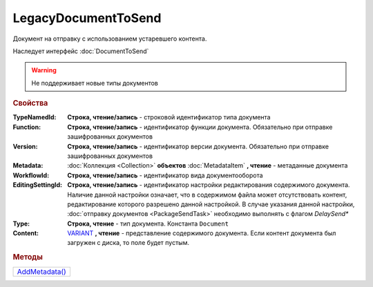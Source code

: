 LegacyDocumentToSend
====================

Документ на отправку c использованием устаревшего контента.

Наследует интерфейс :doc:`DocumentToSend`

.. deprecated:: 5.33.6
    Используйте инфраструктуру :doc:`PackageSendTask2`

.. warning::
    Не поддерживает новые типы документов

.. rubric:: Свойства

:TypeNamedId:
  **Строка, чтение/запись** - строковой идентификатор типа документа

:Function:
  **Строка, чтение/запись** - идентификатор функции документа. Обязательно при отправке зашифрованных документов

:Version:
  **Строка, чтение/запись** - идентификатор версии документа. Обязательно при отправке зашифрованных документов

:Metadata:
  :doc:`Коллекция <Collection>` **объектов** :doc:`MetadataItem` **, чтение** - метаданные документа

:WorkflowId:
  **Строка, чтение/запись** - идентификатор вида документооборота

:EditingSettingId:
  **Строка, чтение/запись** - идентификатор настройки редактирования содержимого документа.
  Наличие данной настройки означает, что в содержимом файла может отсутствовать контент, редактирование которого разрешено данной настройкой.
  В случае указания данной настройки, :doc:`отправку документов <PackageSendTask>` необходимо выполнять с флагом *DelaySend**

:Type:
  **Строка, чтение** - тип документа. Константа ``Document``

:Content:
  `VARIANT <https://docs.microsoft.com/en-us/windows/win32/winauto/variant-structure>`_ **, чтение** - представление содержимого документа.
  Если контент документа был загружен с диска, то поле будет пустым.



.. rubric:: Методы

+--------------------------------------+
| |CustomDocumentToSend-AddMetadata|_  |
+--------------------------------------+

.. |CustomDocumentToSend-AddMetadata| replace:: AddMetadata()

.. _CustomDocumentToSend-AddMetadata:
.. method:: CustomDocumentToSend.AddMetadata()

  Добавляет :doc:`новый элемент <MetadataItem>` в коллекцию *Metadata* и возвращает его


.. seealso:: :doc:`../HowTo/HowTo_post_document`